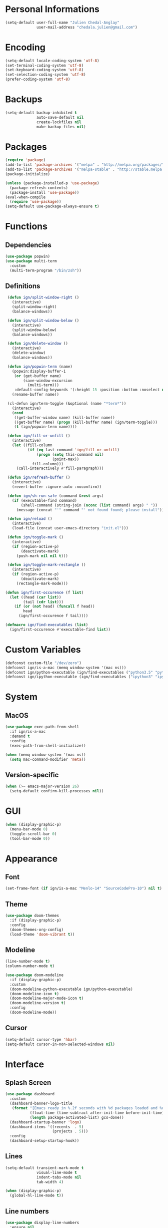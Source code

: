 * Personal Informations

#+BEGIN_SRC emacs-lisp
  (setq-default user-full-name "Julien Chedal-Anglay"
                user-mail-address "chedala.julien@gmail.com")
#+END_SRC

* Encoding

#+BEGIN_SRC emacs-lisp
  (setq-default locale-coding-system 'utf-8)
  (set-terminal-coding-system 'utf-8)
  (set-keyboard-coding-system 'utf-8)
  (set-selection-coding-system 'utf-8)
  (prefer-coding-system 'utf-8)
#+END_SRC

* Backups

#+BEGIN_SRC emacs-lisp
  (setq-default backup-inhibited t
                auto-save-default nil
                create-lockfiles nil
                make-backup-files nil)
#+END_SRC

* Packages

#+BEGIN_SRC emacs-lisp
  (require 'package)
  (add-to-list 'package-archives '("melpa" . "http://melpa.org/packages/") t)
  (add-to-list 'package-archives '("melpa-stable" . "http://stable.melpa.org/packages/") t)
  (package-initialize)

  (unless (package-installed-p 'use-package)
    (package-refresh-contents)
    (package-install 'use-package))
  (eval-when-compile
    (require 'use-package))
  (setq-default use-package-always-ensure t)
#+END_SRC

* Functions
** Dependencies

#+BEGIN_SRC emacs-lisp
  (use-package popwin)
  (use-package multi-term
    :custom
    (multi-term-program "/bin/zsh"))
#+END_SRC

** Definitions

#+BEGIN_SRC emacs-lisp
   (defun ign/split-window-right ()
     (interactive)
     (split-window-right)
     (balance-windows))

   (defun ign/split-window-below ()
     (interactive)
     (split-window-below)
     (balance-windows))

   (defun ign/delete-window ()
     (interactive)
     (delete-window)
     (balance-windows))

   (defun ign/popwin-term (name)
     (popwin:display-buffer-1
      (or (get-buffer name)
          (save-window-excursion
            (multi-term)))
      :default-config-keywords '(:height 15 :position :bottom :noselect nil :stick t))
     (rename-buffer name))

   (cl-defun ign/term-toggle (&optional (name "*term*"))
     (interactive)
     (cond
      ((get-buffer-window name) (kill-buffer name))
      ((get-buffer name) (progn (kill-buffer name) (ign/term-toggle)))
      (t (ign/popwin-term name))))

   (defun ign/fill-or-unfill ()
     (interactive)
     (let ((fill-column
            (if (eq last-command 'ign/fill-or-unfill)
                (progn (setq this-command nil)
                       (point-max))
              fill-column)))
       (call-interactively #'fill-paragraph)))

   (defun ign/refresh-buffer ()
     (interactive)
     (revert-buffer :ignore-auto :noconfirm))

   (defun ign/sh-run-safe (command &rest args)
     (if (executable-find command)
         (shell-command (string-join (nconc (list command) args) " "))
       (message (concat "'" command "' not found found; please install"))))

   (defun ign/reload ()
     (interactive)
     (load-file (concat user-emacs-directory "init.el")))

   (defun ign/toggle-mark ()
     (interactive)
     (if (region-active-p)
         (deactivate-mark)
       (push-mark nil nil t)))

   (defun ign/toggle-mark-rectangle ()
     (interactive)
     (if (region-active-p)
         (deactivate-mark)
       (rectangle-mark-mode)))

  (defun ign/first-occurence (f list)
    (let ((head (car list))
          (tail (cdr list)))
      (if (or (not head) (funcall f head))
          head
        (ign/first-occurence f tail))))

  (defmacro ign/find-executables (list)
    (ign/first-occurence #'executable-find list))
#+END_SRC

* Custom Variables

#+BEGIN_SRC emacs-lisp
  (defconst custom-file "/dev/zero")
  (defconst ign/is-a-mac (memq window-system '(mac ns)))
  (defconst ign/python-executable (ign/find-executables ("python3.5" "python3.7" "python3")))
  (defconst ign/ipython-executable (ign/find-executables ("ipython3" "ipython")))
#+END_SRC

* System
** MacOS

#+BEGIN_SRC emacs-lisp
  (use-package exec-path-from-shell
    :if ign/is-a-mac
    :demand t
    :config
    (exec-path-from-shell-initialize))

  (when (memq window-system '(mac ns))
    (setq mac-command-modifier 'meta))
#+END_SRC

** Version-specific

#+BEGIN_SRC emacs-lisp
  (when (>= emacs-major-version 26)
    (setq-default confirm-kill-processes nil))
#+END_SRC

* GUI

#+BEGIN_SRC emacs-lisp
  (when (display-graphic-p)
    (menu-bar-mode 0)
    (toggle-scroll-bar 0)
    (tool-bar-mode 0))
#+END_SRC

* Appearance
** Font

#+BEGIN_SRC emacs-lisp
  (set-frame-font (if ign/is-a-mac "Menlo-14" "SourceCodePro-10") nil t)
#+END_SRC

** Theme

#+BEGIN_SRC emacs-lisp
  (use-package doom-themes
    :if (display-graphic-p)
    :config
    (doom-themes-org-config)
    (load-theme 'doom-vibrant t))
#+END_SRC

** Modeline

#+BEGIN_SRC emacs-lisp
  (line-number-mode t)
  (column-number-mode t)

  (use-package doom-modeline
    :if (display-graphic-p)
    :custom
    (doom-modeline-python-executable ign/python-executable)
    (doom-modeline-icon t)
    (doom-modeline-major-mode-icon t)
    (doom-modeline-version t)
    :config
    (doom-modeline-mode))
#+END_SRC

** Cursor

#+BEGIN_SRC emacs-lisp
  (setq-default cursor-type 'hbar)
  (setq-default cursor-in-non-selected-windows nil)
#+END_SRC

* Interface
** Splash Screen

#+BEGIN_SRC emacs-lisp
  (use-package dashboard
    :custom
    (dashboard-banner-logo-title
     (format "[Emacs ready in %.2f seconds with %d packages loaded and %d garbage collections.]"
             (float-time (time-subtract after-init-time before-init-time))
             (length package-activated-list) gcs-done))
    (dashboard-startup-banner 'logo)
    (dashboard-items '((recents  . 5)
                       (projects . 5)))
    :config
    (dashboard-setup-startup-hook))
#+END_SRC

** Lines

#+BEGIN_SRC emacs-lisp
  (setq-default transient-mark-mode t
                visual-line-mode t
                indent-tabs-mode nil
                tab-width 4)

  (when (display-graphic-p)
    (global-hl-line-mode t))
#+END_SRC

** Line numbers

#+BEGIN_SRC emacs-lisp
  (use-package display-line-numbers
    :ensure nil
    :if (>= emacs-major-version 26)
    :hook
    (prog-mode . display-line-numbers-mode)
    :custom
    (display-line-numbers-type 'relative)
    (display-line-numbers-current-absolute t)
    (display-line-numbers-width 2)
    (display-line-numbers-widen t))
#+END_SRC

** Scrolling

#+BEGIN_SRC emacs-lisp
  (setq-default scroll-margin 0
                scroll-conservatively 10000
                scroll-preserve-screen-position t
                mouse-wheel-progressive-speed nil)
#+END_SRC

** Confirmation messages

#+BEGIN_SRC emacs-lisp
  (defalias 'yes-or-no-p (lambda (&rest _) t))
  (setq-default confirm-kill-emacs nil)
#+END_SRC

** Bells

#+BEGIN_SRC emacs-lisp
  (setq-default visible-bell nil
                audible-bell nil
                ring-bell-function 'ignore)
#+END_SRC

* Completion Frontend

#+BEGIN_SRC emacs-lisp
  (use-package ivy
    :demand t
    :bind
    ([switch-to-buffer] . ivy-switch-buffer)
    (:map ivy-minibuffer-map
          ("<return>" . ivy-alt-done))
    :custom
    (ivy-use-virtual-buffers t)
    (ivy-count-format "%d/%d ")
    (ivy-height 20)
    (ivy-display-style 'fancy)
    (ivy-format-function 'ivy-format-function-line)
    (ivy-re-builders-alist
     '((t . ivy--regex-plus)))
    (ivy-initial-inputs-alist nil)
    :config
    (ivy-mode))

  (use-package counsel
    :bind
    (([remap execute-extended-command] . counsel-M-x)
     ([remap find-file] . counsel-find-file)))

  (use-package swiper
    :bind
    ([isearch-backward] . swiper-isearch)
    ([isearch] . swiper))

  (use-package all-the-icons-ivy
    :after ivy
    :config
    (setq-default all-the-icons-ivy-file-commands (append all-the-icons-ivy-file-commands '(counsel-projectile-find-file counsel-projectile-find-file-dwim)))
    (all-the-icons-ivy-setup))

  (use-package ivy-xref
    :demand t
    :after ivy
    :custom
    (xref-show-xrefs-function #'ivy-xref-show-xrefs))
#+END_SRC

* Org

#+BEGIN_SRC emacs-lisp
  (use-package org
    :mode
    ("\\.\\(org\\|ORG\\)\\'" . org-mode)
    :ensure nil
    :hook
    (org-babel-after-execute . org-redisplay-inline-images)
    :custom
    (org-image-actual-width 480)
    (org-src-fontify-natively t)
    (org-pretty-entities t)
    (org-hide-emphasis-markers t)
    (org-startup-with-inline-images t)
    (org-babel-python-command "ipython3 -i --simple-prompt")
    (org-format-latex-options (plist-put org-format-latex-options :scale 1.4))
    :config
    (use-package ob-ipython)
    (org-babel-do-load-languages
     'org-babel-load-languages
     '((python . t)
       (ipython . t)
       (js . t)
       (ocaml . t)
       (gnuplot . t))))

  (use-package org-bullets
    :hook
    (org-mode . org-bullets-mode))

  (use-package px)
#+END_SRC

* Programming Related

#+BEGIN_SRC emacs-lisp
  (use-package aggressive-indent
    :custom
    (aggressive-indent-comments-too t)
    (aggressive-indent-dont-indent-if t)
    :hook
    (prog-mode . aggressive-indent-mode))

  (use-package rainbow-delimiters
    :hook
    (prog-mode . rainbow-delimiters-mode))

  (use-package smartparens
    :hook
    (prog-mode . smartparens-mode)
    :custom
    (sp-escape-quotes-after-insert nil)
    :config
    (require 'smartparens-config))

  (show-paren-mode t)
#+END_SRC

** Git

#+BEGIN_SRC emacs-lisp
  (use-package magit
    :bind
    ("C-c g" . magit-status))

  (use-package gitignore-mode
    :mode "\\.gitignore\\'")

  (use-package gitconfig-mode
    :mode "\\.gitconfig\\'")
#+END_SRC

** TRAMP

#+BEGIN_SRC emacs-lisp
  (use-package tramp
    :ensure nil
    :custom
    (password-cache-expiry nil)
    :config
    (add-to-list 'tramp-methods
                 '("gssh"
                   (tramp-login-program "gcloud compute ssh")
                   (tramp-login-args (("%h")))
                   (tramp-async-args (("-q")))
                   (tramp-remote-shell "/bin/sh")
                   (tramp-remote-shell-args ("-c"))
                   (tramp-gw-args (("-o" "GlobalKnownHostsFile=/dev/null")
                                   ("-o" "UserKnownHostsFile=/dev/null")
                                   ("-o" "StrictHostKeyChecking=no")))
                   (tramp-default-port 22))))
#+END_SRC

** Auto-Completion

#+BEGIN_SRC emacs-lisp
  (use-package company
    :demand t
    :bind
    ("M-/" . company-complete)
    (:map company-active-map
          ("M-/" . company-other-backend)
          ("M-n" . nil)
          ("M-p" . nil)
          ("C-n" . company-select-next)
          ("C-p" . company-select-previous))
    :custom-face
    (company-tooltip ((t (:foreground "#abb2bf" :background "#30343c"))))
    (company-tooltip-annotation ((t (:foreground "#abb2bf" :background "#30343c"))))
    (company-tooltip-selection ((t (:foreground "#abb2bf" :background "#393f49"))))
    (company-tooltip-mouse ((t (:background "#30343c"))))
    (company-tooltip-common ((t (:foreground "#abb2bf" :background "#30343c"))))
    (company-tooltip-common-selection ((t (:foreground "#abb2bf" :background "#393f49"))))
    (company-preview ((t (:background "#30343c"))))
    (company-preview-common ((t (:foreground "#abb2bf" :background "#30343c"))))
    (company-scrollbar-fg ((t (:background "#30343c"))))
    (company-scrollbar-bg ((t (:background "#30343c"))))
    (company-template-field ((t (:foreground "#282c34" :background "#c678dd"))))
    :custom
    (company-require-match 'never)
    (company-dabbrev-downcase nil)
    (company-tooltip-align-annotations t)
    (company-idle-delay 128)
    (company-minimum-prefix-length 128)
    :config
    (global-company-mode t))

  (use-package company-quickhelp
    :demand t
    :after company
    :config
    (company-quickhelp-mode))
#+END_SRC

** Checkers/Linters

#+BEGIN_SRC emacs-lisp
  (use-package flycheck
    :preface
    (define-fringe-bitmap 'flycheck-fringe-bitmap-ball
      [#b00000000
       #b00000000
       #b00000000
       #b00000000
       #b00000000
       #b00000000
       #b00000000
       #b11100111
       #b11100111
       #b11100111
       #b00000000
       #b00000000
       #b00000000
       #b00000000
       #b00000000
       #b00000000
       #b00000000])
    :custom-face
    (flycheck-info ((t (:underline (:style line :color "#80FF80")))))
    (flycheck-warning ((t (:underline (:style line :color "#FF9933")))))
    (flycheck-error ((t (:underline (:style line :color "#FF5C33")))))
    :custom
    (flycheck-python-pylint-executable ign/python-executable)
    (flycheck-python-pycompile-executable ign/python-executable)
    (flycheck-python-flake8-executable ign/python-executable)
    (flycheck-python-mypy-executable ign/python-executable)
    (flycheck-check-syntax-automatically '(mode-enabled save))
    :config
    (flycheck-define-error-level 'info
      :severity 100
      :compilation-level 2
      :overlay-category 'flycheck-info-overlay
      :fringe-bitmap 'flycheck-fringe-bitmap-ball
      :fringe-face 'flycheck-fringe-info
      :info-list-face 'flycheck-error-list-info)
    (flycheck-define-error-level 'warning
      :severity 100
      :compilation-level 2
      :overlay-category 'flycheck-warning-overlay
      :fringe-bitmap 'flycheck-fringe-bitmap-ball
      :fringe-face 'flycheck-fringe-warning
      :warning-list-face 'flycheck-error-list-warning)
    (flycheck-define-error-level 'error
      :severity 100
      :compilation-level 2
      :overlay-category 'flycheck-error-overlay
      :fringe-bitmap 'flycheck-fringe-bitmap-ball
      :fringe-face 'flycheck-fringe-error
      :error-list-face 'flycheck-error-list-error)
    (global-flycheck-mode t))
#+END_SRC

** Project

#+BEGIN_SRC emacs-lisp
  (use-package projectile
    :demand t
    :bind
    (:map projectile-mode-map
          ("C-c p" . projectile-command-map))
    :custom
    (projectile-project-search-path '("~/Projects/"))
    (projectile-indexing-method 'hybrid)
    (projectile-sort-order 'access-time)
    (projectile-enable-caching t)
    (projectile-require-project-root t)
    (projectile-completion-system 'ivy)
    :config
    (projectile-mode t)
    (counsel-projectile-mode))

  (use-package counsel-projectile
    :after (counsel projectile))
#+END_SRC

** Python

#+BEGIN_SRC emacs-lisp
  (defvar ign/python-font-lock-keywords
    ;; Keywords
    `(,(rx symbol-start
           (or
            "and" "del" "from" "not" "while" "as" "elif" "global" "or" "with"
            "assert" "else" "if" "pass" "yield" "break" "except" "import" "class"
            "in" "raise" "continue" "finally" "is" "return" "def" "for" "lambda"
            "try"
            ;; Python 3:
            ;; False, None, and True are listed as keywords on the Python 3
            ;; documentation, but since they also qualify as constants they are
            ;; fontified like that in order to keep font-lock consistent between
            ;; Python versions.
            "nonlocal"
            ;; Python 3.5+ PEP492
            (and "async" (+ space) (or "def" "for" "with"))
            "await"
            ;; Extra:
            "self" "other" "cls")
           symbol-end)
      ;; functions
      (,(rx symbol-start "def" (1+ space) (group (1+ (or word ?_))))
       (1 font-lock-function-name-face))
      ;; classes
      (,(rx symbol-start "class" (1+ space) (group (1+ (or word ?_))))
       (1 font-lock-type-face))
      ;; Constants
      (,(rx symbol-start
            (or
             "Ellipsis" "False" "None" "NotImplemented" "True" "__debug__"
             ;; copyright, license, credits, quit and exit are added by the site
             ;; module and they are not intended to be used in programs
             "copyright" "credits" "exit" "license" "quit")
            symbol-end) . font-lock-constant-face)
      ;; Decorators.
      (,(rx line-start (* (any " \t")) (group "@" (1+ (or word ?_))
                                              (0+ "." (1+ (or word ?_)))))
       (1 font-lock-type-face))
      ;; Builtin Exceptions
      (,(rx symbol-start
            (or
             ;; Python 2 and 3:
             "ArithmeticError" "AssertionError" "AttributeError" "BaseException"
             "BufferError" "BytesWarning" "DeprecationWarning" "EOFError"
             "EnvironmentError" "Exception" "FloatingPointError" "FutureWarning"
             "GeneratorExit" "IOError" "ImportError" "ImportWarning"
             "IndentationError" "IndexError" "KeyError" "KeyboardInterrupt"
             "LookupError" "MemoryError" "NameError" "NotImplementedError"
             "OSError" "OverflowError" "PendingDeprecationWarning"
             "ReferenceError" "RuntimeError" "RuntimeWarning" "StopIteration"
             "SyntaxError" "SyntaxWarning" "SystemError" "SystemExit" "TabError"
             "TypeError" "UnboundLocalError" "UnicodeDecodeError"
             "UnicodeEncodeError" "UnicodeError" "UnicodeTranslateError"
             "UnicodeWarning" "UserWarning" "ValueError" "Warning"
             "ZeroDivisionError"

             ;; Python 3:
             "BlockingIOError" "BrokenPipeError" "ChildProcessError"
             "ConnectionAbortedError" "ConnectionError" "ConnectionRefusedError"
             "ConnectionResetError" "FileExistsError" "FileNotFoundError"
             "InterruptedError" "IsADirectoryError" "NotADirectoryError"
             "PermissionError" "ProcessLookupError" "RecursionError"
             "ResourceWarning" "StopAsyncIteration" "TimeoutError"
             ;; OS specific
             "VMSError" "WindowsError"
             )
             symbol-end) . font-lock-type-face)
      ;; Builtin functions
      (,(rx symbol-start
            (or
             "bool" "complex" "dict" "float" "frozenset" "int"
             "list" "memoryview" "object" "set" "str" "tuple"
             "type" "abs" "all" "any" "bin" "callable" "chr"
             "compile" "delattr" "dir" "divmod" "enumerate"
             "eval" "filter" "format" "getattr" "globals"
             "hasattr" "hash" "help" "hex" "id" "input" "isinstance"
             "issubclass" "iter" "len" "locals" "map" "max"
             "min" "next" "oct" "open" "ord" "pow" "print" "property"
             "range" "repr" "reversed" "round" "setattr" "slice" "sorted"
             "staticmethod" "sum" "super" "vars" "zip" "classmethod"
             "__import__"
             ;; Python 3:
             "ascii" "bytearray" "bytes" "exec"
             ;; Extra:
             "__all__" "__doc__" "__name__" "__package__")
            symbol-end) . font-lock-builtin-face)
      ;; Convention for classes
      (,(rx symbol-start
            upper-case
            (* wordchar)
            symbol-end) . font-lock-type-face)
      ;; assignments
      ;; support for a = b = c = 5
      (,(lambda (limit)
          (let ((re (python-rx (group (+ (any word ?. ?_)))
                               (? ?\[ (+ (not (any  ?\]))) ?\]) (* space)
                               assignment-operator))
                (res nil))
            (while (and (setq res (re-search-forward re limit t))
                        (or (python-syntax-context 'paren)
                            (equal (char-after (point)) ?=))))
            res))
       (1 font-lock-variable-name-face nil nil))
      ;; support for a, b, c = (1, 2, 3)
      (,(lambda (limit)
          (let ((re (python-rx (group (+ (any word ?. ?_))) (* space)
                               (* ?, (* space) (+ (any word ?. ?_)) (* space))
                               ?, (* space) (+ (any word ?. ?_)) (* space)
                               assignment-operator))
                (res nil))
            (while (and (setq res (re-search-forward re limit t))
                        (goto-char (match-end 1))
                        (python-syntax-context 'paren)))
            res))
       (1 font-lock-variable-name-face nil nil))))

  (use-package pip-requirements
    :mode
    ("requirements\\.txt" . pip-requirements-mode))

  (use-package sphinx-doc
    :hook
    (python-mode . sphinx-doc-mode))

  (use-package python
    :ensure nil
    :after flycheck
    :mode
    ("\\.py[iw]?\\'" . python-mode)
    :custom
    (python-indent 4)
    (python-shell-interpreter ign/ipython-executable)
    (python-shell-interpreter-args "--simple-prompt -i")
    (python-fill-docstring-style 'pep-257)
    (gud-pdb-command-name (concat ign/python-executable " -m gdb"))
    (py-split-window-on-execute t)
    (python-font-lock-keywords #'ign/python-font-lock-keywords))

  (use-package elpy
    :after company
    :hook
    (python-mode . elpy-mode)
    :custom
    (elpy-rpc-python-command ign/python-executable)
    :config
    (delete 'elpy-module-highlight-indentation elpy-modules)
    (delete 'elpy-module-flymake elpy-modules)
    (delete 'elpy-module-company elpy-modules)
    (add-to-list 'company-backends #'elpy-company-backend)
    (elpy-enable))
#+END_SRC

*** Jupyter

#+BEGIN_SRC emacs-lisp
  (use-package ein
    :mode
    (".*\\.ipynb\\'" . ein:ipynb-mode)
    :custom
    (ein:completion-backend 'ein:use-company-jedi-backends)
    (ein:use-auto-complete-superpack t))
#+END_SRC

** OCaml

#+BEGIN_SRC emacs-lisp
  (use-package tuareg
    :demand t
    :after company
    :mode
    (("\\.ml[ip]?\\'" . tuareg-mode)
     ("\\.mly\\'" . tuareg-menhir-mode)
     ("[./]opam_?\\'" . tuareg-opam-mode)
     ("\\(?:\\`\\|/\\)jbuild\\(?:\\.inc\\)?\\'" . tuareg-jbuild-mode)
     ("\\.eliomi?\\'" . tuareg-mode))
    :custom
    (tuareg-match-patterns-aligned t)
    (tuareg-indent-align-with-first-arg t))

  (use-package merlin
    :if (file-exists-p "~/.emacs.d/opam-user-setup.el")
    :after tuareg
    :hook
    (tuareg-mode . merlin-mode)
    :config
    (require 'opam-user-setup "~/.emacs.d/opam-user-setup.el"))
#+END_SRC

** C

#+BEGIN_SRC emacs-lisp
  (use-package cc-mode
    :ensure nil
    :custom
    (c-default-style "linux")
    (c-basic-offset 4))

  (use-package company-c-headers
    :demand t
    :after company
    :config
    (add-to-list 'company-backends 'company-c-headers))
#+END_SRC

** Clojure

#+BEGIN_SRC emacs-lisp
  (use-package cider
    :mode
    (("\\.\\(clj\\|dtm\\|edn\\)\\'" . clojure-mode)
     ("\\.cljs\\'" . clojurescript-mode)
     ("\\.cljc\\'" . clojurec-mode))
    :custom
    (cider-repl-pop-to-buffer-on-connect nil)
    (cider-repl-display-in-current-window nil)
    (cider-font-lock-dynamically t))

  (use-package elein)
#+END_SRC

** GNUplot

#+BEGIN_SRC emacs-lisp
  (use-package gnuplot)
  (use-package gnuplot-mode
    :mode
    ("\\.gp\\'" "\\.gnuplot\\'"))
#+END_SRC

** CSV

#+BEGIN_SRC emacs-lisp
  (use-package csv-mode
    :mode "\\.[Cc][Ss][Vv]\\'")
#+END_SRC

* Text Editing

#+BEGIN_SRC emacs-lisp
  (setq-default require-final-newline t)
  (global-subword-mode t)
  (delete-selection-mode t)
  (add-hook 'before-save-hook #'delete-trailing-whitespace)

  (global-set-key [remap fill-paragraph] #'ign/fill-or-unfill)

  (use-package expand-region)
#+END_SRC

* Text Navigation

#+BEGIN_SRC emacs-lisp
  (use-package avy
    :bind
    ("C-'" . avy-goto-char-2)
    :custom
    (avy-keys '(?a ?o ?e ?u ?h ?t ?n ?s)))

  (use-package imenu-list
    :bind
    ("C-x C-j" . imenu-list-smart-toggle)
    :custom
    (imenu-list-auto-resize t)
    (imenu-auto-rescan t))
#+END_SRC

* Bindings

#+BEGIN_SRC emacs-lisp
  (keyboard-translate ?\C-t ?\C-x)
  (keyboard-translate ?\C-x ?\C-t)
  (define-key key-translation-map (kbd "M-t") (kbd "M-x"))
  (define-key key-translation-map (kbd "M-x") (kbd "M-t"))

  (define-key comint-mode-map (kbd "C-l") #'comint-clear-buffer)

  (use-package bind-key)
  (bind-key* "C-x k" 'delete-window)
  (bind-key* "C-x w" 'split-window-right)
  (bind-key* "C-x t" 'ign/term-toggle)
#+END_SRC

** Hydra

#+BEGIN_SRC emacs-lisp
  (use-package hydra
    :bind
    ("C-SPC" . hydra-mark/body)
    ("C-h" . hydra-help/body))

  (defhydra hydra-help (:color blue)
    ("q" nil "Quit")
    ("b" which-key-show-top-level "Top level" :column "Bindings")
    ("m" which-key-show-major-mode "Major mode")
    ("f" counsel-describe-function "Function" :column "Describes")
    ("v" counsel-describe-variable "Variable")
    ("l" view-lossage "Command history" :column "Others"))

  (defhydra hydra-mark (:color red)
    ("q" nil "Quit")
    ("b" backward-char "Left" :column "Movements")
    ("f" forward-char "Right")
    ("n" next-line "Down")
    ("p" previous-line "Up")
    ("a" beginning-of-line "BOL")
    ("e" end-of-line "EOL")
    ("SPC" er/expand-region "Expand" :column "Selection")
    ("." ign/toggle-mark "Mark")
    ("," ign/toggle-mark-rectangle "Mark Rectangle")
    ("t" string-rectangle "Insert Rectangle" :column "Actions")
    ("d" delete-region "Delete")
    ("g" keyboard-quit "Stop")
    ("k" kill-region "Kill")
    ("l" recenter-top-bottom "Center")
    ("u" undo "Undo")
    ("w" kill-ring-save "Save")
    ("y" yank "Yank")
    (";" comment-dwim "Comment"))
#+END_SRC

** Which-key

#+BEGIN_SRC emacs-lisp
  (use-package which-key
    :config
    (which-key-mode))
#+END_SRC

* Community
** Browser

#+BEGIN_SRC emacs-lisp
  (setq-default browse-url-browser-function 'browse-url-chromium)
#+END_SRC

** Discord

#+BEGIN_SRC emacs-lisp
  (use-package elcord
    :if (executable-find "discord")
    :config
    (elcord-mode))
#+END_SRC
